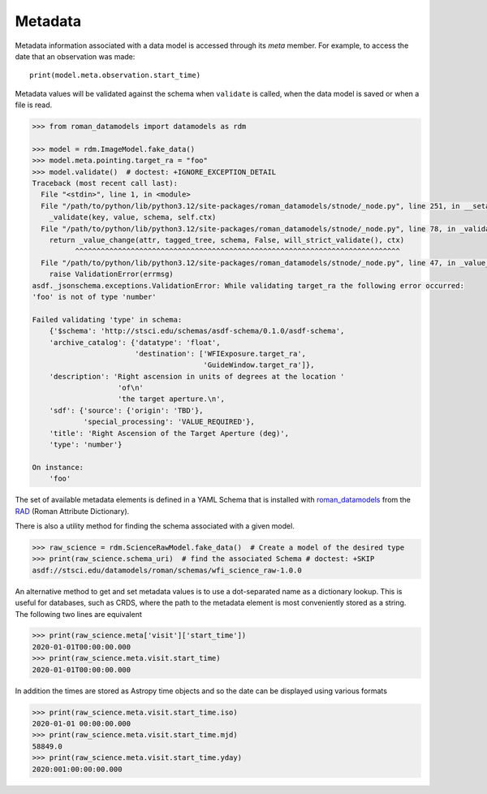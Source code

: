 .. _metadata:


Metadata
========

Metadata information associated with a data model is accessed through
its `meta` member.  For example, to access the date that an
observation was made::

    print(model.meta.observation.start_time)

Metadata values will be validated against the schema when ``validate``
is called, when the data model is saved or when a file is read.

.. code-block:: python

        >>> from roman_datamodels import datamodels as rdm

        >>> model = rdm.ImageModel.fake_data()
        >>> model.meta.pointing.target_ra = "foo"
        >>> model.validate()  # doctest: +IGNORE_EXCEPTION_DETAIL
        Traceback (most recent call last):
          File "<stdin>", line 1, in <module>
          File "/path/to/python/lib/python3.12/site-packages/roman_datamodels/stnode/_node.py", line 251, in __setattr__
            _validate(key, value, schema, self.ctx)
          File "/path/to/python/lib/python3.12/site-packages/roman_datamodels/stnode/_node.py", line 78, in _validate
            return _value_change(attr, tagged_tree, schema, False, will_strict_validate(), ctx)
                  ^^^^^^^^^^^^^^^^^^^^^^^^^^^^^^^^^^^^^^^^^^^^^^^^^^^^^^^^^^^^^^^^^^^^^^^^^^^^
          File "/path/to/python/lib/python3.12/site-packages/roman_datamodels/stnode/_node.py", line 47, in _value_change
            raise ValidationError(errmsg)
        asdf._jsonschema.exceptions.ValidationError: While validating target_ra the following error occurred:
        'foo' is not of type 'number'

        Failed validating 'type' in schema:
            {'$schema': 'http://stsci.edu/schemas/asdf-schema/0.1.0/asdf-schema',
            'archive_catalog': {'datatype': 'float',
                                'destination': ['WFIExposure.target_ra',
                                                'GuideWindow.target_ra']},
            'description': 'Right ascension in units of degrees at the location '
                            'of\n'
                            'the target aperture.\n',
            'sdf': {'source': {'origin': 'TBD'},
                    'special_processing': 'VALUE_REQUIRED'},
            'title': 'Right Ascension of the Target Aperture (deg)',
            'type': 'number'}

        On instance:
            'foo'

The set of available metadata elements is defined in a YAML Schema
that is installed with `roman_datamodels <https://github.com/spacetelescope/roman_datamodels>`_
from the
`RAD <https://github.com/spacetelescope/RAD>`_ (Roman Attribute Dictionary).

There is also a utility method for finding the schema associated with a given
model.

.. code-block:: python

    >>> raw_science = rdm.ScienceRawModel.fake_data()  # Create a model of the desired type
    >>> print(raw_science.schema_uri)  # find the associated Schema # doctest: +SKIP
    asdf://stsci.edu/datamodels/roman/schemas/wfi_science_raw-1.0.0


An alternative method to get and set metadata values is to use a
dot-separated name as a dictionary lookup.  This is useful for
databases, such as CRDS, where the path to the metadata element is
most conveniently stored as a string.  The following two lines are
equivalent

.. code-block:: python

    >>> print(raw_science.meta['visit']['start_time'])
    2020-01-01T00:00:00.000
    >>> print(raw_science.meta.visit.start_time)
    2020-01-01T00:00:00.000

In addition the times are stored as Astropy time objects and so the date can be
displayed using various formats

.. code-block:: python

    >>> print(raw_science.meta.visit.start_time.iso)
    2020-01-01 00:00:00.000
    >>> print(raw_science.meta.visit.start_time.mjd)
    58849.0
    >>> print(raw_science.meta.visit.start_time.yday)
    2020:001:00:00:00.000
